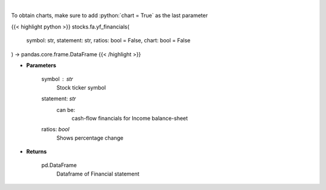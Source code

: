 .. role:: python(code)
    :language: python
    :class: highlight

|

.. raw:: html

    <h3>
    > Get cashflow statement for company
    </h3>

To obtain charts, make sure to add :python:`chart = True` as the last parameter

{{< highlight python >}}
stocks.fa.yf_financials(
    symbol: str,
    statement: str,
    ratios: bool = False,
    chart: bool = False
) -> pandas.core.frame.DataFrame
{{< /highlight >}}

* **Parameters**

    symbol : *str*
        Stock ticker symbol
    statement: *str*
        can be:
            cash-flow
            financials for Income
            balance-sheet
    ratios: *bool*
        Shows percentage change

    
* **Returns**

    pd.DataFrame
        Dataframe of Financial statement
    